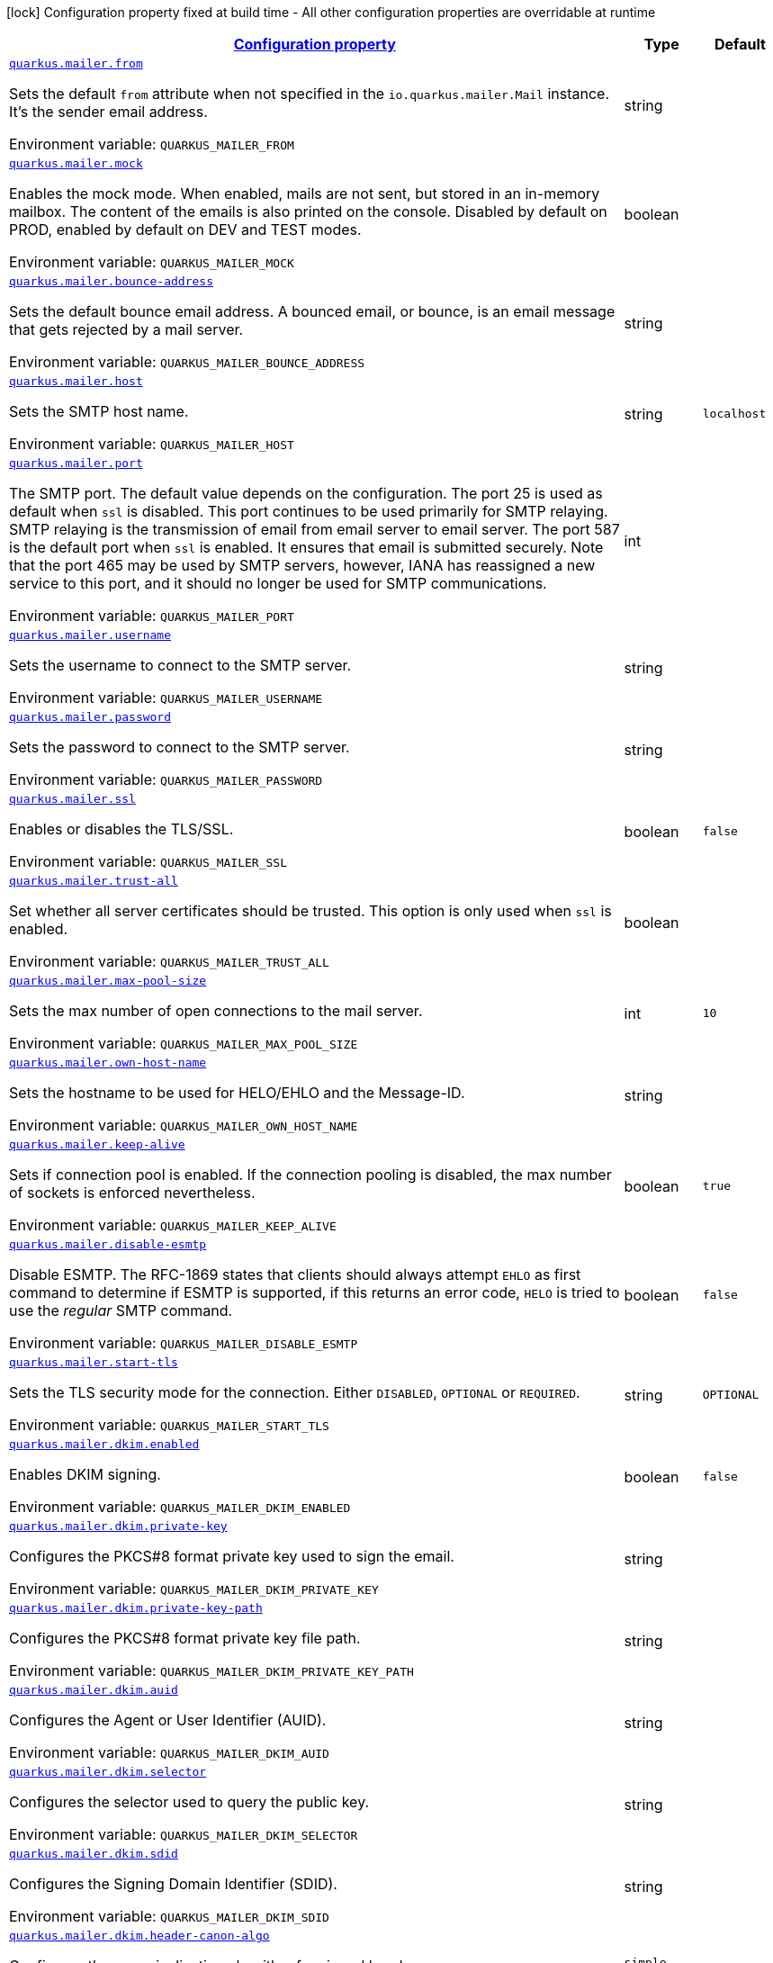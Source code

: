 
:summaryTableId: quarkus-mailer-general-config-items
[.configuration-legend]
icon:lock[title=Fixed at build time] Configuration property fixed at build time - All other configuration properties are overridable at runtime
[.configuration-reference, cols="80,.^10,.^10"]
|===

h|[[quarkus-mailer-general-config-items_configuration]]link:#quarkus-mailer-general-config-items_configuration[Configuration property]

h|Type
h|Default

a| [[quarkus-mailer-general-config-items_quarkus.mailer.from]]`link:#quarkus-mailer-general-config-items_quarkus.mailer.from[quarkus.mailer.from]`

[.description]
--
Sets the default `from` attribute when not specified in the `io.quarkus.mailer.Mail` instance. It's the sender email address.

ifdef::add-copy-button-to-env-var[]
Environment variable: env_var_with_copy_button:+++QUARKUS_MAILER_FROM+++[]
endif::add-copy-button-to-env-var[]
ifndef::add-copy-button-to-env-var[]
Environment variable: `+++QUARKUS_MAILER_FROM+++`
endif::add-copy-button-to-env-var[]
--|string 
|


a| [[quarkus-mailer-general-config-items_quarkus.mailer.mock]]`link:#quarkus-mailer-general-config-items_quarkus.mailer.mock[quarkus.mailer.mock]`

[.description]
--
Enables the mock mode. When enabled, mails are not sent, but stored in an in-memory mailbox. The content of the emails is also printed on the console. 
Disabled by default on PROD, enabled by default on DEV and TEST modes.

ifdef::add-copy-button-to-env-var[]
Environment variable: env_var_with_copy_button:+++QUARKUS_MAILER_MOCK+++[]
endif::add-copy-button-to-env-var[]
ifndef::add-copy-button-to-env-var[]
Environment variable: `+++QUARKUS_MAILER_MOCK+++`
endif::add-copy-button-to-env-var[]
--|boolean 
|


a| [[quarkus-mailer-general-config-items_quarkus.mailer.bounce-address]]`link:#quarkus-mailer-general-config-items_quarkus.mailer.bounce-address[quarkus.mailer.bounce-address]`

[.description]
--
Sets the default bounce email address. A bounced email, or bounce, is an email message that gets rejected by a mail server.

ifdef::add-copy-button-to-env-var[]
Environment variable: env_var_with_copy_button:+++QUARKUS_MAILER_BOUNCE_ADDRESS+++[]
endif::add-copy-button-to-env-var[]
ifndef::add-copy-button-to-env-var[]
Environment variable: `+++QUARKUS_MAILER_BOUNCE_ADDRESS+++`
endif::add-copy-button-to-env-var[]
--|string 
|


a| [[quarkus-mailer-general-config-items_quarkus.mailer.host]]`link:#quarkus-mailer-general-config-items_quarkus.mailer.host[quarkus.mailer.host]`

[.description]
--
Sets the SMTP host name.

ifdef::add-copy-button-to-env-var[]
Environment variable: env_var_with_copy_button:+++QUARKUS_MAILER_HOST+++[]
endif::add-copy-button-to-env-var[]
ifndef::add-copy-button-to-env-var[]
Environment variable: `+++QUARKUS_MAILER_HOST+++`
endif::add-copy-button-to-env-var[]
--|string 
|`localhost`


a| [[quarkus-mailer-general-config-items_quarkus.mailer.port]]`link:#quarkus-mailer-general-config-items_quarkus.mailer.port[quarkus.mailer.port]`

[.description]
--
The SMTP port. The default value depends on the configuration. The port 25 is used as default when `ssl` is disabled. This port continues to be used primarily for SMTP relaying. SMTP relaying is the transmission of email from email server to email server. The port 587 is the default port when `ssl` is enabled. It ensures that email is submitted securely. Note that the port 465 may be used by SMTP servers, however, IANA has reassigned a new service to this port, and it should no longer be used for SMTP communications.

ifdef::add-copy-button-to-env-var[]
Environment variable: env_var_with_copy_button:+++QUARKUS_MAILER_PORT+++[]
endif::add-copy-button-to-env-var[]
ifndef::add-copy-button-to-env-var[]
Environment variable: `+++QUARKUS_MAILER_PORT+++`
endif::add-copy-button-to-env-var[]
--|int 
|


a| [[quarkus-mailer-general-config-items_quarkus.mailer.username]]`link:#quarkus-mailer-general-config-items_quarkus.mailer.username[quarkus.mailer.username]`

[.description]
--
Sets the username to connect to the SMTP server.

ifdef::add-copy-button-to-env-var[]
Environment variable: env_var_with_copy_button:+++QUARKUS_MAILER_USERNAME+++[]
endif::add-copy-button-to-env-var[]
ifndef::add-copy-button-to-env-var[]
Environment variable: `+++QUARKUS_MAILER_USERNAME+++`
endif::add-copy-button-to-env-var[]
--|string 
|


a| [[quarkus-mailer-general-config-items_quarkus.mailer.password]]`link:#quarkus-mailer-general-config-items_quarkus.mailer.password[quarkus.mailer.password]`

[.description]
--
Sets the password to connect to the SMTP server.

ifdef::add-copy-button-to-env-var[]
Environment variable: env_var_with_copy_button:+++QUARKUS_MAILER_PASSWORD+++[]
endif::add-copy-button-to-env-var[]
ifndef::add-copy-button-to-env-var[]
Environment variable: `+++QUARKUS_MAILER_PASSWORD+++`
endif::add-copy-button-to-env-var[]
--|string 
|


a| [[quarkus-mailer-general-config-items_quarkus.mailer.ssl]]`link:#quarkus-mailer-general-config-items_quarkus.mailer.ssl[quarkus.mailer.ssl]`

[.description]
--
Enables or disables the TLS/SSL.

ifdef::add-copy-button-to-env-var[]
Environment variable: env_var_with_copy_button:+++QUARKUS_MAILER_SSL+++[]
endif::add-copy-button-to-env-var[]
ifndef::add-copy-button-to-env-var[]
Environment variable: `+++QUARKUS_MAILER_SSL+++`
endif::add-copy-button-to-env-var[]
--|boolean 
|`false`


a| [[quarkus-mailer-general-config-items_quarkus.mailer.trust-all]]`link:#quarkus-mailer-general-config-items_quarkus.mailer.trust-all[quarkus.mailer.trust-all]`

[.description]
--
Set whether all server certificates should be trusted. This option is only used when `ssl` is enabled.

ifdef::add-copy-button-to-env-var[]
Environment variable: env_var_with_copy_button:+++QUARKUS_MAILER_TRUST_ALL+++[]
endif::add-copy-button-to-env-var[]
ifndef::add-copy-button-to-env-var[]
Environment variable: `+++QUARKUS_MAILER_TRUST_ALL+++`
endif::add-copy-button-to-env-var[]
--|boolean 
|


a| [[quarkus-mailer-general-config-items_quarkus.mailer.max-pool-size]]`link:#quarkus-mailer-general-config-items_quarkus.mailer.max-pool-size[quarkus.mailer.max-pool-size]`

[.description]
--
Sets the max number of open connections to the mail server.

ifdef::add-copy-button-to-env-var[]
Environment variable: env_var_with_copy_button:+++QUARKUS_MAILER_MAX_POOL_SIZE+++[]
endif::add-copy-button-to-env-var[]
ifndef::add-copy-button-to-env-var[]
Environment variable: `+++QUARKUS_MAILER_MAX_POOL_SIZE+++`
endif::add-copy-button-to-env-var[]
--|int 
|`10`


a| [[quarkus-mailer-general-config-items_quarkus.mailer.own-host-name]]`link:#quarkus-mailer-general-config-items_quarkus.mailer.own-host-name[quarkus.mailer.own-host-name]`

[.description]
--
Sets the hostname to be used for HELO/EHLO and the Message-ID.

ifdef::add-copy-button-to-env-var[]
Environment variable: env_var_with_copy_button:+++QUARKUS_MAILER_OWN_HOST_NAME+++[]
endif::add-copy-button-to-env-var[]
ifndef::add-copy-button-to-env-var[]
Environment variable: `+++QUARKUS_MAILER_OWN_HOST_NAME+++`
endif::add-copy-button-to-env-var[]
--|string 
|


a| [[quarkus-mailer-general-config-items_quarkus.mailer.keep-alive]]`link:#quarkus-mailer-general-config-items_quarkus.mailer.keep-alive[quarkus.mailer.keep-alive]`

[.description]
--
Sets if connection pool is enabled. If the connection pooling is disabled, the max number of sockets is enforced nevertheless.

ifdef::add-copy-button-to-env-var[]
Environment variable: env_var_with_copy_button:+++QUARKUS_MAILER_KEEP_ALIVE+++[]
endif::add-copy-button-to-env-var[]
ifndef::add-copy-button-to-env-var[]
Environment variable: `+++QUARKUS_MAILER_KEEP_ALIVE+++`
endif::add-copy-button-to-env-var[]
--|boolean 
|`true`


a| [[quarkus-mailer-general-config-items_quarkus.mailer.disable-esmtp]]`link:#quarkus-mailer-general-config-items_quarkus.mailer.disable-esmtp[quarkus.mailer.disable-esmtp]`

[.description]
--
Disable ESMTP. The RFC-1869 states that clients should always attempt `EHLO` as first command to determine if ESMTP is supported, if this returns an error code, `HELO` is tried to use the _regular_ SMTP command.

ifdef::add-copy-button-to-env-var[]
Environment variable: env_var_with_copy_button:+++QUARKUS_MAILER_DISABLE_ESMTP+++[]
endif::add-copy-button-to-env-var[]
ifndef::add-copy-button-to-env-var[]
Environment variable: `+++QUARKUS_MAILER_DISABLE_ESMTP+++`
endif::add-copy-button-to-env-var[]
--|boolean 
|`false`


a| [[quarkus-mailer-general-config-items_quarkus.mailer.start-tls]]`link:#quarkus-mailer-general-config-items_quarkus.mailer.start-tls[quarkus.mailer.start-tls]`

[.description]
--
Sets the TLS security mode for the connection. Either `DISABLED`, `OPTIONAL` or `REQUIRED`.

ifdef::add-copy-button-to-env-var[]
Environment variable: env_var_with_copy_button:+++QUARKUS_MAILER_START_TLS+++[]
endif::add-copy-button-to-env-var[]
ifndef::add-copy-button-to-env-var[]
Environment variable: `+++QUARKUS_MAILER_START_TLS+++`
endif::add-copy-button-to-env-var[]
--|string 
|`OPTIONAL`


a| [[quarkus-mailer-general-config-items_quarkus.mailer.dkim.enabled]]`link:#quarkus-mailer-general-config-items_quarkus.mailer.dkim.enabled[quarkus.mailer.dkim.enabled]`

[.description]
--
Enables DKIM signing.

ifdef::add-copy-button-to-env-var[]
Environment variable: env_var_with_copy_button:+++QUARKUS_MAILER_DKIM_ENABLED+++[]
endif::add-copy-button-to-env-var[]
ifndef::add-copy-button-to-env-var[]
Environment variable: `+++QUARKUS_MAILER_DKIM_ENABLED+++`
endif::add-copy-button-to-env-var[]
--|boolean 
|`false`


a| [[quarkus-mailer-general-config-items_quarkus.mailer.dkim.private-key]]`link:#quarkus-mailer-general-config-items_quarkus.mailer.dkim.private-key[quarkus.mailer.dkim.private-key]`

[.description]
--
Configures the PKCS++#++8 format private key used to sign the email.

ifdef::add-copy-button-to-env-var[]
Environment variable: env_var_with_copy_button:+++QUARKUS_MAILER_DKIM_PRIVATE_KEY+++[]
endif::add-copy-button-to-env-var[]
ifndef::add-copy-button-to-env-var[]
Environment variable: `+++QUARKUS_MAILER_DKIM_PRIVATE_KEY+++`
endif::add-copy-button-to-env-var[]
--|string 
|


a| [[quarkus-mailer-general-config-items_quarkus.mailer.dkim.private-key-path]]`link:#quarkus-mailer-general-config-items_quarkus.mailer.dkim.private-key-path[quarkus.mailer.dkim.private-key-path]`

[.description]
--
Configures the PKCS++#++8 format private key file path.

ifdef::add-copy-button-to-env-var[]
Environment variable: env_var_with_copy_button:+++QUARKUS_MAILER_DKIM_PRIVATE_KEY_PATH+++[]
endif::add-copy-button-to-env-var[]
ifndef::add-copy-button-to-env-var[]
Environment variable: `+++QUARKUS_MAILER_DKIM_PRIVATE_KEY_PATH+++`
endif::add-copy-button-to-env-var[]
--|string 
|


a| [[quarkus-mailer-general-config-items_quarkus.mailer.dkim.auid]]`link:#quarkus-mailer-general-config-items_quarkus.mailer.dkim.auid[quarkus.mailer.dkim.auid]`

[.description]
--
Configures the Agent or User Identifier (AUID).

ifdef::add-copy-button-to-env-var[]
Environment variable: env_var_with_copy_button:+++QUARKUS_MAILER_DKIM_AUID+++[]
endif::add-copy-button-to-env-var[]
ifndef::add-copy-button-to-env-var[]
Environment variable: `+++QUARKUS_MAILER_DKIM_AUID+++`
endif::add-copy-button-to-env-var[]
--|string 
|


a| [[quarkus-mailer-general-config-items_quarkus.mailer.dkim.selector]]`link:#quarkus-mailer-general-config-items_quarkus.mailer.dkim.selector[quarkus.mailer.dkim.selector]`

[.description]
--
Configures the selector used to query the public key.

ifdef::add-copy-button-to-env-var[]
Environment variable: env_var_with_copy_button:+++QUARKUS_MAILER_DKIM_SELECTOR+++[]
endif::add-copy-button-to-env-var[]
ifndef::add-copy-button-to-env-var[]
Environment variable: `+++QUARKUS_MAILER_DKIM_SELECTOR+++`
endif::add-copy-button-to-env-var[]
--|string 
|


a| [[quarkus-mailer-general-config-items_quarkus.mailer.dkim.sdid]]`link:#quarkus-mailer-general-config-items_quarkus.mailer.dkim.sdid[quarkus.mailer.dkim.sdid]`

[.description]
--
Configures the Signing Domain Identifier (SDID).

ifdef::add-copy-button-to-env-var[]
Environment variable: env_var_with_copy_button:+++QUARKUS_MAILER_DKIM_SDID+++[]
endif::add-copy-button-to-env-var[]
ifndef::add-copy-button-to-env-var[]
Environment variable: `+++QUARKUS_MAILER_DKIM_SDID+++`
endif::add-copy-button-to-env-var[]
--|string 
|


a| [[quarkus-mailer-general-config-items_quarkus.mailer.dkim.header-canon-algo]]`link:#quarkus-mailer-general-config-items_quarkus.mailer.dkim.header-canon-algo[quarkus.mailer.dkim.header-canon-algo]`

[.description]
--
Configures the canonicalization algorithm for signed headers.

ifdef::add-copy-button-to-env-var[]
Environment variable: env_var_with_copy_button:+++QUARKUS_MAILER_DKIM_HEADER_CANON_ALGO+++[]
endif::add-copy-button-to-env-var[]
ifndef::add-copy-button-to-env-var[]
Environment variable: `+++QUARKUS_MAILER_DKIM_HEADER_CANON_ALGO+++`
endif::add-copy-button-to-env-var[]
-- a|
`simple`, `relaxed` 
|


a| [[quarkus-mailer-general-config-items_quarkus.mailer.dkim.body-canon-algo]]`link:#quarkus-mailer-general-config-items_quarkus.mailer.dkim.body-canon-algo[quarkus.mailer.dkim.body-canon-algo]`

[.description]
--
Configures the canonicalization algorithm for mail body.

ifdef::add-copy-button-to-env-var[]
Environment variable: env_var_with_copy_button:+++QUARKUS_MAILER_DKIM_BODY_CANON_ALGO+++[]
endif::add-copy-button-to-env-var[]
ifndef::add-copy-button-to-env-var[]
Environment variable: `+++QUARKUS_MAILER_DKIM_BODY_CANON_ALGO+++`
endif::add-copy-button-to-env-var[]
-- a|
`simple`, `relaxed` 
|


a| [[quarkus-mailer-general-config-items_quarkus.mailer.dkim.body-limit]]`link:#quarkus-mailer-general-config-items_quarkus.mailer.dkim.body-limit[quarkus.mailer.dkim.body-limit]`

[.description]
--
Configures the body limit to sign. Must be greater than zero.

ifdef::add-copy-button-to-env-var[]
Environment variable: env_var_with_copy_button:+++QUARKUS_MAILER_DKIM_BODY_LIMIT+++[]
endif::add-copy-button-to-env-var[]
ifndef::add-copy-button-to-env-var[]
Environment variable: `+++QUARKUS_MAILER_DKIM_BODY_LIMIT+++`
endif::add-copy-button-to-env-var[]
--|int 
|


a| [[quarkus-mailer-general-config-items_quarkus.mailer.dkim.signature-timestamp]]`link:#quarkus-mailer-general-config-items_quarkus.mailer.dkim.signature-timestamp[quarkus.mailer.dkim.signature-timestamp]`

[.description]
--
Configures to enable or disable signature sign timestamp.

ifdef::add-copy-button-to-env-var[]
Environment variable: env_var_with_copy_button:+++QUARKUS_MAILER_DKIM_SIGNATURE_TIMESTAMP+++[]
endif::add-copy-button-to-env-var[]
ifndef::add-copy-button-to-env-var[]
Environment variable: `+++QUARKUS_MAILER_DKIM_SIGNATURE_TIMESTAMP+++`
endif::add-copy-button-to-env-var[]
--|boolean 
|


a| [[quarkus-mailer-general-config-items_quarkus.mailer.dkim.expire-time]]`link:#quarkus-mailer-general-config-items_quarkus.mailer.dkim.expire-time[quarkus.mailer.dkim.expire-time]`

[.description]
--
Configures the expire time in seconds when the signature sign will be expired. Must be greater than zero.

ifdef::add-copy-button-to-env-var[]
Environment variable: env_var_with_copy_button:+++QUARKUS_MAILER_DKIM_EXPIRE_TIME+++[]
endif::add-copy-button-to-env-var[]
ifndef::add-copy-button-to-env-var[]
Environment variable: `+++QUARKUS_MAILER_DKIM_EXPIRE_TIME+++`
endif::add-copy-button-to-env-var[]
--|long 
|


a| [[quarkus-mailer-general-config-items_quarkus.mailer.dkim.signed-headers]]`link:#quarkus-mailer-general-config-items_quarkus.mailer.dkim.signed-headers[quarkus.mailer.dkim.signed-headers]`

[.description]
--
Configures the signed headers in DKIM, separated by commas. The order in the list matters.

ifdef::add-copy-button-to-env-var[]
Environment variable: env_var_with_copy_button:+++QUARKUS_MAILER_DKIM_SIGNED_HEADERS+++[]
endif::add-copy-button-to-env-var[]
ifndef::add-copy-button-to-env-var[]
Environment variable: `+++QUARKUS_MAILER_DKIM_SIGNED_HEADERS+++`
endif::add-copy-button-to-env-var[]
--|list of string 
|


a| [[quarkus-mailer-general-config-items_quarkus.mailer.login]]`link:#quarkus-mailer-general-config-items_quarkus.mailer.login[quarkus.mailer.login]`

[.description]
--
Sets the login mode for the connection. Either `NONE`, @++{++code DISABLED++}++, `OPTIONAL`, `REQUIRED` or `XOAUTH2`.  
 - DISABLED means no login will be attempted 
 - NONE means a login will be attempted if the server supports in and login credentials are set 
 - REQUIRED means that a login will be attempted if the server supports it and the send operation will fail otherwise 
 - XOAUTH2 means that a login will be attempted using Google Gmail Oauth2 tokens

ifdef::add-copy-button-to-env-var[]
Environment variable: env_var_with_copy_button:+++QUARKUS_MAILER_LOGIN+++[]
endif::add-copy-button-to-env-var[]
ifndef::add-copy-button-to-env-var[]
Environment variable: `+++QUARKUS_MAILER_LOGIN+++`
endif::add-copy-button-to-env-var[]
--|string 
|`NONE`


a| [[quarkus-mailer-general-config-items_quarkus.mailer.auth-methods]]`link:#quarkus-mailer-general-config-items_quarkus.mailer.auth-methods[quarkus.mailer.auth-methods]`

[.description]
--
Sets the allowed authentication methods. These methods will be used only if the server supports them. If not set, all supported methods may be used. The list is given as a space separated list, such as `DIGEST-MD5 CRAM-SHA256 CRAM-SHA1 CRAM-MD5 PLAIN LOGIN`.

ifdef::add-copy-button-to-env-var[]
Environment variable: env_var_with_copy_button:+++QUARKUS_MAILER_AUTH_METHODS+++[]
endif::add-copy-button-to-env-var[]
ifndef::add-copy-button-to-env-var[]
Environment variable: `+++QUARKUS_MAILER_AUTH_METHODS+++`
endif::add-copy-button-to-env-var[]
--|string 
|


a| [[quarkus-mailer-general-config-items_quarkus.mailer.truststore.password]]`link:#quarkus-mailer-general-config-items_quarkus.mailer.truststore.password[quarkus.mailer.truststore.password]`

[.description]
--
Sets the trust store password if any. Note that the password is only used for JKS and PCK++#++12 trust stores.

ifdef::add-copy-button-to-env-var[]
Environment variable: env_var_with_copy_button:+++QUARKUS_MAILER_TRUSTSTORE_PASSWORD+++[]
endif::add-copy-button-to-env-var[]
ifndef::add-copy-button-to-env-var[]
Environment variable: `+++QUARKUS_MAILER_TRUSTSTORE_PASSWORD+++`
endif::add-copy-button-to-env-var[]
--|string 
|


a| [[quarkus-mailer-general-config-items_quarkus.mailer.truststore.paths]]`link:#quarkus-mailer-general-config-items_quarkus.mailer.truststore.paths[quarkus.mailer.truststore.paths]`

[.description]
--
Sets the location of the trust store files. If you use JKS or PCK++#++12, only one path is allowed. If you use PEM files, you can specify multiple paths. 
The relative paths are relative to the application working directly.

ifdef::add-copy-button-to-env-var[]
Environment variable: env_var_with_copy_button:+++QUARKUS_MAILER_TRUSTSTORE_PATHS+++[]
endif::add-copy-button-to-env-var[]
ifndef::add-copy-button-to-env-var[]
Environment variable: `+++QUARKUS_MAILER_TRUSTSTORE_PATHS+++`
endif::add-copy-button-to-env-var[]
--|list of string 
|


a| [[quarkus-mailer-general-config-items_quarkus.mailer.truststore.type]]`link:#quarkus-mailer-general-config-items_quarkus.mailer.truststore.type[quarkus.mailer.truststore.type]`

[.description]
--
Sets the trust store type. By default, it guesses the type from the file name extension. For instance, `truststore.pem` will be seen as a PEM file, while `truststore.jks` will be seen as a JKS file. `truststore.p12` and `truststore.pfx` will both be seen as PKCS++#++12 files. Accepted values are: `JKS`, `PEM`, `PKCS`.

ifdef::add-copy-button-to-env-var[]
Environment variable: env_var_with_copy_button:+++QUARKUS_MAILER_TRUSTSTORE_TYPE+++[]
endif::add-copy-button-to-env-var[]
ifndef::add-copy-button-to-env-var[]
Environment variable: `+++QUARKUS_MAILER_TRUSTSTORE_TYPE+++`
endif::add-copy-button-to-env-var[]
--|string 
|


a| [[quarkus-mailer-general-config-items_quarkus.mailer.multi-part-only]]`link:#quarkus-mailer-general-config-items_quarkus.mailer.multi-part-only[quarkus.mailer.multi-part-only]`

[.description]
--
Whether the mail should always been sent as multipart even if they don't have attachments. When sets to true, the mail message will be encoded as multipart even for simple mails without attachments.

ifdef::add-copy-button-to-env-var[]
Environment variable: env_var_with_copy_button:+++QUARKUS_MAILER_MULTI_PART_ONLY+++[]
endif::add-copy-button-to-env-var[]
ifndef::add-copy-button-to-env-var[]
Environment variable: `+++QUARKUS_MAILER_MULTI_PART_ONLY+++`
endif::add-copy-button-to-env-var[]
--|boolean 
|`false`


a| [[quarkus-mailer-general-config-items_quarkus.mailer.allow-rcpt-errors]]`link:#quarkus-mailer-general-config-items_quarkus.mailer.allow-rcpt-errors[quarkus.mailer.allow-rcpt-errors]`

[.description]
--
Sets if sending allows recipients errors. If set to true, the mail will be sent to the recipients that the server accepted, if any.

ifdef::add-copy-button-to-env-var[]
Environment variable: env_var_with_copy_button:+++QUARKUS_MAILER_ALLOW_RCPT_ERRORS+++[]
endif::add-copy-button-to-env-var[]
ifndef::add-copy-button-to-env-var[]
Environment variable: `+++QUARKUS_MAILER_ALLOW_RCPT_ERRORS+++`
endif::add-copy-button-to-env-var[]
--|boolean 
|`false`


a| [[quarkus-mailer-general-config-items_quarkus.mailer.pipelining]]`link:#quarkus-mailer-general-config-items_quarkus.mailer.pipelining[quarkus.mailer.pipelining]`

[.description]
--
Enables or disables the pipelining capability if the SMTP server supports it.

ifdef::add-copy-button-to-env-var[]
Environment variable: env_var_with_copy_button:+++QUARKUS_MAILER_PIPELINING+++[]
endif::add-copy-button-to-env-var[]
ifndef::add-copy-button-to-env-var[]
Environment variable: `+++QUARKUS_MAILER_PIPELINING+++`
endif::add-copy-button-to-env-var[]
--|boolean 
|`true`


a| [[quarkus-mailer-general-config-items_quarkus.mailer.pool-cleaner-period]]`link:#quarkus-mailer-general-config-items_quarkus.mailer.pool-cleaner-period[quarkus.mailer.pool-cleaner-period]`

[.description]
--
Sets the connection pool cleaner period. Zero disables expiration checks and connections will remain in the pool until they are closed.

ifdef::add-copy-button-to-env-var[]
Environment variable: env_var_with_copy_button:+++QUARKUS_MAILER_POOL_CLEANER_PERIOD+++[]
endif::add-copy-button-to-env-var[]
ifndef::add-copy-button-to-env-var[]
Environment variable: `+++QUARKUS_MAILER_POOL_CLEANER_PERIOD+++`
endif::add-copy-button-to-env-var[]
--|link:https://docs.oracle.com/javase/8/docs/api/java/time/Duration.html[Duration]
  link:#duration-note-anchor-{summaryTableId}[icon:question-circle[], title=More information about the Duration format]
|`PT1S`


a| [[quarkus-mailer-general-config-items_quarkus.mailer.keep-alive-timeout]]`link:#quarkus-mailer-general-config-items_quarkus.mailer.keep-alive-timeout[quarkus.mailer.keep-alive-timeout]`

[.description]
--
Set the keep alive timeout for the SMTP connection. This value determines how long a connection remains unused in the pool before being evicted and closed. A timeout of 0 means there is no timeout.

ifdef::add-copy-button-to-env-var[]
Environment variable: env_var_with_copy_button:+++QUARKUS_MAILER_KEEP_ALIVE_TIMEOUT+++[]
endif::add-copy-button-to-env-var[]
ifndef::add-copy-button-to-env-var[]
Environment variable: `+++QUARKUS_MAILER_KEEP_ALIVE_TIMEOUT+++`
endif::add-copy-button-to-env-var[]
--|link:https://docs.oracle.com/javase/8/docs/api/java/time/Duration.html[Duration]
  link:#duration-note-anchor-{summaryTableId}[icon:question-circle[], title=More information about the Duration format]
|`PT300S`


a| [[quarkus-mailer-general-config-items_quarkus.mailer.ntlm.workstation]]`link:#quarkus-mailer-general-config-items_quarkus.mailer.ntlm.workstation[quarkus.mailer.ntlm.workstation]`

[.description]
--
Sets the workstation used on NTLM authentication.

ifdef::add-copy-button-to-env-var[]
Environment variable: env_var_with_copy_button:+++QUARKUS_MAILER_NTLM_WORKSTATION+++[]
endif::add-copy-button-to-env-var[]
ifndef::add-copy-button-to-env-var[]
Environment variable: `+++QUARKUS_MAILER_NTLM_WORKSTATION+++`
endif::add-copy-button-to-env-var[]
--|string 
|


a| [[quarkus-mailer-general-config-items_quarkus.mailer.ntlm.domain]]`link:#quarkus-mailer-general-config-items_quarkus.mailer.ntlm.domain[quarkus.mailer.ntlm.domain]`

[.description]
--
Sets the domain used on NTLM authentication.

ifdef::add-copy-button-to-env-var[]
Environment variable: env_var_with_copy_button:+++QUARKUS_MAILER_NTLM_DOMAIN+++[]
endif::add-copy-button-to-env-var[]
ifndef::add-copy-button-to-env-var[]
Environment variable: `+++QUARKUS_MAILER_NTLM_DOMAIN+++`
endif::add-copy-button-to-env-var[]
--|string 
|


h|[[quarkus-mailer-general-config-items_quarkus.mailer.named-mailers-additional-named-mailers]]link:#quarkus-mailer-general-config-items_quarkus.mailer.named-mailers-additional-named-mailers[Additional named mailers]

h|Type
h|Default

a| [[quarkus-mailer-general-config-items_quarkus.mailer.-mailer-name-.from]]`link:#quarkus-mailer-general-config-items_quarkus.mailer.-mailer-name-.from[quarkus.mailer."mailer-name".from]`

[.description]
--
Sets the default `from` attribute when not specified in the `io.quarkus.mailer.Mail` instance. It's the sender email address.

ifdef::add-copy-button-to-env-var[]
Environment variable: env_var_with_copy_button:+++QUARKUS_MAILER__MAILER_NAME__FROM+++[]
endif::add-copy-button-to-env-var[]
ifndef::add-copy-button-to-env-var[]
Environment variable: `+++QUARKUS_MAILER__MAILER_NAME__FROM+++`
endif::add-copy-button-to-env-var[]
--|string 
|


a| [[quarkus-mailer-general-config-items_quarkus.mailer.-mailer-name-.mock]]`link:#quarkus-mailer-general-config-items_quarkus.mailer.-mailer-name-.mock[quarkus.mailer."mailer-name".mock]`

[.description]
--
Enables the mock mode. When enabled, mails are not sent, but stored in an in-memory mailbox. The content of the emails is also printed on the console. 
Disabled by default on PROD, enabled by default on DEV and TEST modes.

ifdef::add-copy-button-to-env-var[]
Environment variable: env_var_with_copy_button:+++QUARKUS_MAILER__MAILER_NAME__MOCK+++[]
endif::add-copy-button-to-env-var[]
ifndef::add-copy-button-to-env-var[]
Environment variable: `+++QUARKUS_MAILER__MAILER_NAME__MOCK+++`
endif::add-copy-button-to-env-var[]
--|boolean 
|


a| [[quarkus-mailer-general-config-items_quarkus.mailer.-mailer-name-.bounce-address]]`link:#quarkus-mailer-general-config-items_quarkus.mailer.-mailer-name-.bounce-address[quarkus.mailer."mailer-name".bounce-address]`

[.description]
--
Sets the default bounce email address. A bounced email, or bounce, is an email message that gets rejected by a mail server.

ifdef::add-copy-button-to-env-var[]
Environment variable: env_var_with_copy_button:+++QUARKUS_MAILER__MAILER_NAME__BOUNCE_ADDRESS+++[]
endif::add-copy-button-to-env-var[]
ifndef::add-copy-button-to-env-var[]
Environment variable: `+++QUARKUS_MAILER__MAILER_NAME__BOUNCE_ADDRESS+++`
endif::add-copy-button-to-env-var[]
--|string 
|


a| [[quarkus-mailer-general-config-items_quarkus.mailer.-mailer-name-.host]]`link:#quarkus-mailer-general-config-items_quarkus.mailer.-mailer-name-.host[quarkus.mailer."mailer-name".host]`

[.description]
--
Sets the SMTP host name.

ifdef::add-copy-button-to-env-var[]
Environment variable: env_var_with_copy_button:+++QUARKUS_MAILER__MAILER_NAME__HOST+++[]
endif::add-copy-button-to-env-var[]
ifndef::add-copy-button-to-env-var[]
Environment variable: `+++QUARKUS_MAILER__MAILER_NAME__HOST+++`
endif::add-copy-button-to-env-var[]
--|string 
|`localhost`


a| [[quarkus-mailer-general-config-items_quarkus.mailer.-mailer-name-.port]]`link:#quarkus-mailer-general-config-items_quarkus.mailer.-mailer-name-.port[quarkus.mailer."mailer-name".port]`

[.description]
--
The SMTP port. The default value depends on the configuration. The port 25 is used as default when `ssl` is disabled. This port continues to be used primarily for SMTP relaying. SMTP relaying is the transmission of email from email server to email server. The port 587 is the default port when `ssl` is enabled. It ensures that email is submitted securely. Note that the port 465 may be used by SMTP servers, however, IANA has reassigned a new service to this port, and it should no longer be used for SMTP communications.

ifdef::add-copy-button-to-env-var[]
Environment variable: env_var_with_copy_button:+++QUARKUS_MAILER__MAILER_NAME__PORT+++[]
endif::add-copy-button-to-env-var[]
ifndef::add-copy-button-to-env-var[]
Environment variable: `+++QUARKUS_MAILER__MAILER_NAME__PORT+++`
endif::add-copy-button-to-env-var[]
--|int 
|


a| [[quarkus-mailer-general-config-items_quarkus.mailer.-mailer-name-.username]]`link:#quarkus-mailer-general-config-items_quarkus.mailer.-mailer-name-.username[quarkus.mailer."mailer-name".username]`

[.description]
--
Sets the username to connect to the SMTP server.

ifdef::add-copy-button-to-env-var[]
Environment variable: env_var_with_copy_button:+++QUARKUS_MAILER__MAILER_NAME__USERNAME+++[]
endif::add-copy-button-to-env-var[]
ifndef::add-copy-button-to-env-var[]
Environment variable: `+++QUARKUS_MAILER__MAILER_NAME__USERNAME+++`
endif::add-copy-button-to-env-var[]
--|string 
|


a| [[quarkus-mailer-general-config-items_quarkus.mailer.-mailer-name-.password]]`link:#quarkus-mailer-general-config-items_quarkus.mailer.-mailer-name-.password[quarkus.mailer."mailer-name".password]`

[.description]
--
Sets the password to connect to the SMTP server.

ifdef::add-copy-button-to-env-var[]
Environment variable: env_var_with_copy_button:+++QUARKUS_MAILER__MAILER_NAME__PASSWORD+++[]
endif::add-copy-button-to-env-var[]
ifndef::add-copy-button-to-env-var[]
Environment variable: `+++QUARKUS_MAILER__MAILER_NAME__PASSWORD+++`
endif::add-copy-button-to-env-var[]
--|string 
|


a| [[quarkus-mailer-general-config-items_quarkus.mailer.-mailer-name-.ssl]]`link:#quarkus-mailer-general-config-items_quarkus.mailer.-mailer-name-.ssl[quarkus.mailer."mailer-name".ssl]`

[.description]
--
Enables or disables the TLS/SSL.

ifdef::add-copy-button-to-env-var[]
Environment variable: env_var_with_copy_button:+++QUARKUS_MAILER__MAILER_NAME__SSL+++[]
endif::add-copy-button-to-env-var[]
ifndef::add-copy-button-to-env-var[]
Environment variable: `+++QUARKUS_MAILER__MAILER_NAME__SSL+++`
endif::add-copy-button-to-env-var[]
--|boolean 
|`false`


a| [[quarkus-mailer-general-config-items_quarkus.mailer.-mailer-name-.trust-all]]`link:#quarkus-mailer-general-config-items_quarkus.mailer.-mailer-name-.trust-all[quarkus.mailer."mailer-name".trust-all]`

[.description]
--
Set whether all server certificates should be trusted. This option is only used when `ssl` is enabled.

ifdef::add-copy-button-to-env-var[]
Environment variable: env_var_with_copy_button:+++QUARKUS_MAILER__MAILER_NAME__TRUST_ALL+++[]
endif::add-copy-button-to-env-var[]
ifndef::add-copy-button-to-env-var[]
Environment variable: `+++QUARKUS_MAILER__MAILER_NAME__TRUST_ALL+++`
endif::add-copy-button-to-env-var[]
--|boolean 
|


a| [[quarkus-mailer-general-config-items_quarkus.mailer.-mailer-name-.max-pool-size]]`link:#quarkus-mailer-general-config-items_quarkus.mailer.-mailer-name-.max-pool-size[quarkus.mailer."mailer-name".max-pool-size]`

[.description]
--
Sets the max number of open connections to the mail server.

ifdef::add-copy-button-to-env-var[]
Environment variable: env_var_with_copy_button:+++QUARKUS_MAILER__MAILER_NAME__MAX_POOL_SIZE+++[]
endif::add-copy-button-to-env-var[]
ifndef::add-copy-button-to-env-var[]
Environment variable: `+++QUARKUS_MAILER__MAILER_NAME__MAX_POOL_SIZE+++`
endif::add-copy-button-to-env-var[]
--|int 
|`10`


a| [[quarkus-mailer-general-config-items_quarkus.mailer.-mailer-name-.own-host-name]]`link:#quarkus-mailer-general-config-items_quarkus.mailer.-mailer-name-.own-host-name[quarkus.mailer."mailer-name".own-host-name]`

[.description]
--
Sets the hostname to be used for HELO/EHLO and the Message-ID.

ifdef::add-copy-button-to-env-var[]
Environment variable: env_var_with_copy_button:+++QUARKUS_MAILER__MAILER_NAME__OWN_HOST_NAME+++[]
endif::add-copy-button-to-env-var[]
ifndef::add-copy-button-to-env-var[]
Environment variable: `+++QUARKUS_MAILER__MAILER_NAME__OWN_HOST_NAME+++`
endif::add-copy-button-to-env-var[]
--|string 
|


a| [[quarkus-mailer-general-config-items_quarkus.mailer.-mailer-name-.keep-alive]]`link:#quarkus-mailer-general-config-items_quarkus.mailer.-mailer-name-.keep-alive[quarkus.mailer."mailer-name".keep-alive]`

[.description]
--
Sets if connection pool is enabled. If the connection pooling is disabled, the max number of sockets is enforced nevertheless.

ifdef::add-copy-button-to-env-var[]
Environment variable: env_var_with_copy_button:+++QUARKUS_MAILER__MAILER_NAME__KEEP_ALIVE+++[]
endif::add-copy-button-to-env-var[]
ifndef::add-copy-button-to-env-var[]
Environment variable: `+++QUARKUS_MAILER__MAILER_NAME__KEEP_ALIVE+++`
endif::add-copy-button-to-env-var[]
--|boolean 
|`true`


a| [[quarkus-mailer-general-config-items_quarkus.mailer.-mailer-name-.disable-esmtp]]`link:#quarkus-mailer-general-config-items_quarkus.mailer.-mailer-name-.disable-esmtp[quarkus.mailer."mailer-name".disable-esmtp]`

[.description]
--
Disable ESMTP. The RFC-1869 states that clients should always attempt `EHLO` as first command to determine if ESMTP is supported, if this returns an error code, `HELO` is tried to use the _regular_ SMTP command.

ifdef::add-copy-button-to-env-var[]
Environment variable: env_var_with_copy_button:+++QUARKUS_MAILER__MAILER_NAME__DISABLE_ESMTP+++[]
endif::add-copy-button-to-env-var[]
ifndef::add-copy-button-to-env-var[]
Environment variable: `+++QUARKUS_MAILER__MAILER_NAME__DISABLE_ESMTP+++`
endif::add-copy-button-to-env-var[]
--|boolean 
|`false`


a| [[quarkus-mailer-general-config-items_quarkus.mailer.-mailer-name-.start-tls]]`link:#quarkus-mailer-general-config-items_quarkus.mailer.-mailer-name-.start-tls[quarkus.mailer."mailer-name".start-tls]`

[.description]
--
Sets the TLS security mode for the connection. Either `DISABLED`, `OPTIONAL` or `REQUIRED`.

ifdef::add-copy-button-to-env-var[]
Environment variable: env_var_with_copy_button:+++QUARKUS_MAILER__MAILER_NAME__START_TLS+++[]
endif::add-copy-button-to-env-var[]
ifndef::add-copy-button-to-env-var[]
Environment variable: `+++QUARKUS_MAILER__MAILER_NAME__START_TLS+++`
endif::add-copy-button-to-env-var[]
--|string 
|`OPTIONAL`


a| [[quarkus-mailer-general-config-items_quarkus.mailer.-mailer-name-.dkim.enabled]]`link:#quarkus-mailer-general-config-items_quarkus.mailer.-mailer-name-.dkim.enabled[quarkus.mailer."mailer-name".dkim.enabled]`

[.description]
--
Enables DKIM signing.

ifdef::add-copy-button-to-env-var[]
Environment variable: env_var_with_copy_button:+++QUARKUS_MAILER__MAILER_NAME__DKIM_ENABLED+++[]
endif::add-copy-button-to-env-var[]
ifndef::add-copy-button-to-env-var[]
Environment variable: `+++QUARKUS_MAILER__MAILER_NAME__DKIM_ENABLED+++`
endif::add-copy-button-to-env-var[]
--|boolean 
|`false`


a| [[quarkus-mailer-general-config-items_quarkus.mailer.-mailer-name-.dkim.private-key]]`link:#quarkus-mailer-general-config-items_quarkus.mailer.-mailer-name-.dkim.private-key[quarkus.mailer."mailer-name".dkim.private-key]`

[.description]
--
Configures the PKCS++#++8 format private key used to sign the email.

ifdef::add-copy-button-to-env-var[]
Environment variable: env_var_with_copy_button:+++QUARKUS_MAILER__MAILER_NAME__DKIM_PRIVATE_KEY+++[]
endif::add-copy-button-to-env-var[]
ifndef::add-copy-button-to-env-var[]
Environment variable: `+++QUARKUS_MAILER__MAILER_NAME__DKIM_PRIVATE_KEY+++`
endif::add-copy-button-to-env-var[]
--|string 
|


a| [[quarkus-mailer-general-config-items_quarkus.mailer.-mailer-name-.dkim.private-key-path]]`link:#quarkus-mailer-general-config-items_quarkus.mailer.-mailer-name-.dkim.private-key-path[quarkus.mailer."mailer-name".dkim.private-key-path]`

[.description]
--
Configures the PKCS++#++8 format private key file path.

ifdef::add-copy-button-to-env-var[]
Environment variable: env_var_with_copy_button:+++QUARKUS_MAILER__MAILER_NAME__DKIM_PRIVATE_KEY_PATH+++[]
endif::add-copy-button-to-env-var[]
ifndef::add-copy-button-to-env-var[]
Environment variable: `+++QUARKUS_MAILER__MAILER_NAME__DKIM_PRIVATE_KEY_PATH+++`
endif::add-copy-button-to-env-var[]
--|string 
|


a| [[quarkus-mailer-general-config-items_quarkus.mailer.-mailer-name-.dkim.auid]]`link:#quarkus-mailer-general-config-items_quarkus.mailer.-mailer-name-.dkim.auid[quarkus.mailer."mailer-name".dkim.auid]`

[.description]
--
Configures the Agent or User Identifier (AUID).

ifdef::add-copy-button-to-env-var[]
Environment variable: env_var_with_copy_button:+++QUARKUS_MAILER__MAILER_NAME__DKIM_AUID+++[]
endif::add-copy-button-to-env-var[]
ifndef::add-copy-button-to-env-var[]
Environment variable: `+++QUARKUS_MAILER__MAILER_NAME__DKIM_AUID+++`
endif::add-copy-button-to-env-var[]
--|string 
|


a| [[quarkus-mailer-general-config-items_quarkus.mailer.-mailer-name-.dkim.selector]]`link:#quarkus-mailer-general-config-items_quarkus.mailer.-mailer-name-.dkim.selector[quarkus.mailer."mailer-name".dkim.selector]`

[.description]
--
Configures the selector used to query the public key.

ifdef::add-copy-button-to-env-var[]
Environment variable: env_var_with_copy_button:+++QUARKUS_MAILER__MAILER_NAME__DKIM_SELECTOR+++[]
endif::add-copy-button-to-env-var[]
ifndef::add-copy-button-to-env-var[]
Environment variable: `+++QUARKUS_MAILER__MAILER_NAME__DKIM_SELECTOR+++`
endif::add-copy-button-to-env-var[]
--|string 
|


a| [[quarkus-mailer-general-config-items_quarkus.mailer.-mailer-name-.dkim.sdid]]`link:#quarkus-mailer-general-config-items_quarkus.mailer.-mailer-name-.dkim.sdid[quarkus.mailer."mailer-name".dkim.sdid]`

[.description]
--
Configures the Signing Domain Identifier (SDID).

ifdef::add-copy-button-to-env-var[]
Environment variable: env_var_with_copy_button:+++QUARKUS_MAILER__MAILER_NAME__DKIM_SDID+++[]
endif::add-copy-button-to-env-var[]
ifndef::add-copy-button-to-env-var[]
Environment variable: `+++QUARKUS_MAILER__MAILER_NAME__DKIM_SDID+++`
endif::add-copy-button-to-env-var[]
--|string 
|


a| [[quarkus-mailer-general-config-items_quarkus.mailer.-mailer-name-.dkim.header-canon-algo]]`link:#quarkus-mailer-general-config-items_quarkus.mailer.-mailer-name-.dkim.header-canon-algo[quarkus.mailer."mailer-name".dkim.header-canon-algo]`

[.description]
--
Configures the canonicalization algorithm for signed headers.

ifdef::add-copy-button-to-env-var[]
Environment variable: env_var_with_copy_button:+++QUARKUS_MAILER__MAILER_NAME__DKIM_HEADER_CANON_ALGO+++[]
endif::add-copy-button-to-env-var[]
ifndef::add-copy-button-to-env-var[]
Environment variable: `+++QUARKUS_MAILER__MAILER_NAME__DKIM_HEADER_CANON_ALGO+++`
endif::add-copy-button-to-env-var[]
-- a|
`simple`, `relaxed` 
|


a| [[quarkus-mailer-general-config-items_quarkus.mailer.-mailer-name-.dkim.body-canon-algo]]`link:#quarkus-mailer-general-config-items_quarkus.mailer.-mailer-name-.dkim.body-canon-algo[quarkus.mailer."mailer-name".dkim.body-canon-algo]`

[.description]
--
Configures the canonicalization algorithm for mail body.

ifdef::add-copy-button-to-env-var[]
Environment variable: env_var_with_copy_button:+++QUARKUS_MAILER__MAILER_NAME__DKIM_BODY_CANON_ALGO+++[]
endif::add-copy-button-to-env-var[]
ifndef::add-copy-button-to-env-var[]
Environment variable: `+++QUARKUS_MAILER__MAILER_NAME__DKIM_BODY_CANON_ALGO+++`
endif::add-copy-button-to-env-var[]
-- a|
`simple`, `relaxed` 
|


a| [[quarkus-mailer-general-config-items_quarkus.mailer.-mailer-name-.dkim.body-limit]]`link:#quarkus-mailer-general-config-items_quarkus.mailer.-mailer-name-.dkim.body-limit[quarkus.mailer."mailer-name".dkim.body-limit]`

[.description]
--
Configures the body limit to sign. Must be greater than zero.

ifdef::add-copy-button-to-env-var[]
Environment variable: env_var_with_copy_button:+++QUARKUS_MAILER__MAILER_NAME__DKIM_BODY_LIMIT+++[]
endif::add-copy-button-to-env-var[]
ifndef::add-copy-button-to-env-var[]
Environment variable: `+++QUARKUS_MAILER__MAILER_NAME__DKIM_BODY_LIMIT+++`
endif::add-copy-button-to-env-var[]
--|int 
|


a| [[quarkus-mailer-general-config-items_quarkus.mailer.-mailer-name-.dkim.signature-timestamp]]`link:#quarkus-mailer-general-config-items_quarkus.mailer.-mailer-name-.dkim.signature-timestamp[quarkus.mailer."mailer-name".dkim.signature-timestamp]`

[.description]
--
Configures to enable or disable signature sign timestamp.

ifdef::add-copy-button-to-env-var[]
Environment variable: env_var_with_copy_button:+++QUARKUS_MAILER__MAILER_NAME__DKIM_SIGNATURE_TIMESTAMP+++[]
endif::add-copy-button-to-env-var[]
ifndef::add-copy-button-to-env-var[]
Environment variable: `+++QUARKUS_MAILER__MAILER_NAME__DKIM_SIGNATURE_TIMESTAMP+++`
endif::add-copy-button-to-env-var[]
--|boolean 
|


a| [[quarkus-mailer-general-config-items_quarkus.mailer.-mailer-name-.dkim.expire-time]]`link:#quarkus-mailer-general-config-items_quarkus.mailer.-mailer-name-.dkim.expire-time[quarkus.mailer."mailer-name".dkim.expire-time]`

[.description]
--
Configures the expire time in seconds when the signature sign will be expired. Must be greater than zero.

ifdef::add-copy-button-to-env-var[]
Environment variable: env_var_with_copy_button:+++QUARKUS_MAILER__MAILER_NAME__DKIM_EXPIRE_TIME+++[]
endif::add-copy-button-to-env-var[]
ifndef::add-copy-button-to-env-var[]
Environment variable: `+++QUARKUS_MAILER__MAILER_NAME__DKIM_EXPIRE_TIME+++`
endif::add-copy-button-to-env-var[]
--|long 
|


a| [[quarkus-mailer-general-config-items_quarkus.mailer.-mailer-name-.dkim.signed-headers]]`link:#quarkus-mailer-general-config-items_quarkus.mailer.-mailer-name-.dkim.signed-headers[quarkus.mailer."mailer-name".dkim.signed-headers]`

[.description]
--
Configures the signed headers in DKIM, separated by commas. The order in the list matters.

ifdef::add-copy-button-to-env-var[]
Environment variable: env_var_with_copy_button:+++QUARKUS_MAILER__MAILER_NAME__DKIM_SIGNED_HEADERS+++[]
endif::add-copy-button-to-env-var[]
ifndef::add-copy-button-to-env-var[]
Environment variable: `+++QUARKUS_MAILER__MAILER_NAME__DKIM_SIGNED_HEADERS+++`
endif::add-copy-button-to-env-var[]
--|list of string 
|


a| [[quarkus-mailer-general-config-items_quarkus.mailer.-mailer-name-.login]]`link:#quarkus-mailer-general-config-items_quarkus.mailer.-mailer-name-.login[quarkus.mailer."mailer-name".login]`

[.description]
--
Sets the login mode for the connection. Either `NONE`, @++{++code DISABLED++}++, `OPTIONAL`, `REQUIRED` or `XOAUTH2`.  
 - DISABLED means no login will be attempted 
 - NONE means a login will be attempted if the server supports in and login credentials are set 
 - REQUIRED means that a login will be attempted if the server supports it and the send operation will fail otherwise 
 - XOAUTH2 means that a login will be attempted using Google Gmail Oauth2 tokens

ifdef::add-copy-button-to-env-var[]
Environment variable: env_var_with_copy_button:+++QUARKUS_MAILER__MAILER_NAME__LOGIN+++[]
endif::add-copy-button-to-env-var[]
ifndef::add-copy-button-to-env-var[]
Environment variable: `+++QUARKUS_MAILER__MAILER_NAME__LOGIN+++`
endif::add-copy-button-to-env-var[]
--|string 
|`NONE`


a| [[quarkus-mailer-general-config-items_quarkus.mailer.-mailer-name-.auth-methods]]`link:#quarkus-mailer-general-config-items_quarkus.mailer.-mailer-name-.auth-methods[quarkus.mailer."mailer-name".auth-methods]`

[.description]
--
Sets the allowed authentication methods. These methods will be used only if the server supports them. If not set, all supported methods may be used. The list is given as a space separated list, such as `DIGEST-MD5 CRAM-SHA256 CRAM-SHA1 CRAM-MD5 PLAIN LOGIN`.

ifdef::add-copy-button-to-env-var[]
Environment variable: env_var_with_copy_button:+++QUARKUS_MAILER__MAILER_NAME__AUTH_METHODS+++[]
endif::add-copy-button-to-env-var[]
ifndef::add-copy-button-to-env-var[]
Environment variable: `+++QUARKUS_MAILER__MAILER_NAME__AUTH_METHODS+++`
endif::add-copy-button-to-env-var[]
--|string 
|


a| [[quarkus-mailer-general-config-items_quarkus.mailer.-mailer-name-.truststore.password]]`link:#quarkus-mailer-general-config-items_quarkus.mailer.-mailer-name-.truststore.password[quarkus.mailer."mailer-name".truststore.password]`

[.description]
--
Sets the trust store password if any. Note that the password is only used for JKS and PCK++#++12 trust stores.

ifdef::add-copy-button-to-env-var[]
Environment variable: env_var_with_copy_button:+++QUARKUS_MAILER__MAILER_NAME__TRUSTSTORE_PASSWORD+++[]
endif::add-copy-button-to-env-var[]
ifndef::add-copy-button-to-env-var[]
Environment variable: `+++QUARKUS_MAILER__MAILER_NAME__TRUSTSTORE_PASSWORD+++`
endif::add-copy-button-to-env-var[]
--|string 
|


a| [[quarkus-mailer-general-config-items_quarkus.mailer.-mailer-name-.truststore.paths]]`link:#quarkus-mailer-general-config-items_quarkus.mailer.-mailer-name-.truststore.paths[quarkus.mailer."mailer-name".truststore.paths]`

[.description]
--
Sets the location of the trust store files. If you use JKS or PCK++#++12, only one path is allowed. If you use PEM files, you can specify multiple paths. 
The relative paths are relative to the application working directly.

ifdef::add-copy-button-to-env-var[]
Environment variable: env_var_with_copy_button:+++QUARKUS_MAILER__MAILER_NAME__TRUSTSTORE_PATHS+++[]
endif::add-copy-button-to-env-var[]
ifndef::add-copy-button-to-env-var[]
Environment variable: `+++QUARKUS_MAILER__MAILER_NAME__TRUSTSTORE_PATHS+++`
endif::add-copy-button-to-env-var[]
--|list of string 
|


a| [[quarkus-mailer-general-config-items_quarkus.mailer.-mailer-name-.truststore.type]]`link:#quarkus-mailer-general-config-items_quarkus.mailer.-mailer-name-.truststore.type[quarkus.mailer."mailer-name".truststore.type]`

[.description]
--
Sets the trust store type. By default, it guesses the type from the file name extension. For instance, `truststore.pem` will be seen as a PEM file, while `truststore.jks` will be seen as a JKS file. `truststore.p12` and `truststore.pfx` will both be seen as PKCS++#++12 files. Accepted values are: `JKS`, `PEM`, `PKCS`.

ifdef::add-copy-button-to-env-var[]
Environment variable: env_var_with_copy_button:+++QUARKUS_MAILER__MAILER_NAME__TRUSTSTORE_TYPE+++[]
endif::add-copy-button-to-env-var[]
ifndef::add-copy-button-to-env-var[]
Environment variable: `+++QUARKUS_MAILER__MAILER_NAME__TRUSTSTORE_TYPE+++`
endif::add-copy-button-to-env-var[]
--|string 
|


a| [[quarkus-mailer-general-config-items_quarkus.mailer.-mailer-name-.multi-part-only]]`link:#quarkus-mailer-general-config-items_quarkus.mailer.-mailer-name-.multi-part-only[quarkus.mailer."mailer-name".multi-part-only]`

[.description]
--
Whether the mail should always been sent as multipart even if they don't have attachments. When sets to true, the mail message will be encoded as multipart even for simple mails without attachments.

ifdef::add-copy-button-to-env-var[]
Environment variable: env_var_with_copy_button:+++QUARKUS_MAILER__MAILER_NAME__MULTI_PART_ONLY+++[]
endif::add-copy-button-to-env-var[]
ifndef::add-copy-button-to-env-var[]
Environment variable: `+++QUARKUS_MAILER__MAILER_NAME__MULTI_PART_ONLY+++`
endif::add-copy-button-to-env-var[]
--|boolean 
|`false`


a| [[quarkus-mailer-general-config-items_quarkus.mailer.-mailer-name-.allow-rcpt-errors]]`link:#quarkus-mailer-general-config-items_quarkus.mailer.-mailer-name-.allow-rcpt-errors[quarkus.mailer."mailer-name".allow-rcpt-errors]`

[.description]
--
Sets if sending allows recipients errors. If set to true, the mail will be sent to the recipients that the server accepted, if any.

ifdef::add-copy-button-to-env-var[]
Environment variable: env_var_with_copy_button:+++QUARKUS_MAILER__MAILER_NAME__ALLOW_RCPT_ERRORS+++[]
endif::add-copy-button-to-env-var[]
ifndef::add-copy-button-to-env-var[]
Environment variable: `+++QUARKUS_MAILER__MAILER_NAME__ALLOW_RCPT_ERRORS+++`
endif::add-copy-button-to-env-var[]
--|boolean 
|`false`


a| [[quarkus-mailer-general-config-items_quarkus.mailer.-mailer-name-.pipelining]]`link:#quarkus-mailer-general-config-items_quarkus.mailer.-mailer-name-.pipelining[quarkus.mailer."mailer-name".pipelining]`

[.description]
--
Enables or disables the pipelining capability if the SMTP server supports it.

ifdef::add-copy-button-to-env-var[]
Environment variable: env_var_with_copy_button:+++QUARKUS_MAILER__MAILER_NAME__PIPELINING+++[]
endif::add-copy-button-to-env-var[]
ifndef::add-copy-button-to-env-var[]
Environment variable: `+++QUARKUS_MAILER__MAILER_NAME__PIPELINING+++`
endif::add-copy-button-to-env-var[]
--|boolean 
|`true`


a| [[quarkus-mailer-general-config-items_quarkus.mailer.-mailer-name-.pool-cleaner-period]]`link:#quarkus-mailer-general-config-items_quarkus.mailer.-mailer-name-.pool-cleaner-period[quarkus.mailer."mailer-name".pool-cleaner-period]`

[.description]
--
Sets the connection pool cleaner period. Zero disables expiration checks and connections will remain in the pool until they are closed.

ifdef::add-copy-button-to-env-var[]
Environment variable: env_var_with_copy_button:+++QUARKUS_MAILER__MAILER_NAME__POOL_CLEANER_PERIOD+++[]
endif::add-copy-button-to-env-var[]
ifndef::add-copy-button-to-env-var[]
Environment variable: `+++QUARKUS_MAILER__MAILER_NAME__POOL_CLEANER_PERIOD+++`
endif::add-copy-button-to-env-var[]
--|link:https://docs.oracle.com/javase/8/docs/api/java/time/Duration.html[Duration]
  link:#duration-note-anchor-{summaryTableId}[icon:question-circle[], title=More information about the Duration format]
|`PT1S`


a| [[quarkus-mailer-general-config-items_quarkus.mailer.-mailer-name-.keep-alive-timeout]]`link:#quarkus-mailer-general-config-items_quarkus.mailer.-mailer-name-.keep-alive-timeout[quarkus.mailer."mailer-name".keep-alive-timeout]`

[.description]
--
Set the keep alive timeout for the SMTP connection. This value determines how long a connection remains unused in the pool before being evicted and closed. A timeout of 0 means there is no timeout.

ifdef::add-copy-button-to-env-var[]
Environment variable: env_var_with_copy_button:+++QUARKUS_MAILER__MAILER_NAME__KEEP_ALIVE_TIMEOUT+++[]
endif::add-copy-button-to-env-var[]
ifndef::add-copy-button-to-env-var[]
Environment variable: `+++QUARKUS_MAILER__MAILER_NAME__KEEP_ALIVE_TIMEOUT+++`
endif::add-copy-button-to-env-var[]
--|link:https://docs.oracle.com/javase/8/docs/api/java/time/Duration.html[Duration]
  link:#duration-note-anchor-{summaryTableId}[icon:question-circle[], title=More information about the Duration format]
|`PT300S`


a| [[quarkus-mailer-general-config-items_quarkus.mailer.-mailer-name-.ntlm.workstation]]`link:#quarkus-mailer-general-config-items_quarkus.mailer.-mailer-name-.ntlm.workstation[quarkus.mailer."mailer-name".ntlm.workstation]`

[.description]
--
Sets the workstation used on NTLM authentication.

ifdef::add-copy-button-to-env-var[]
Environment variable: env_var_with_copy_button:+++QUARKUS_MAILER__MAILER_NAME__NTLM_WORKSTATION+++[]
endif::add-copy-button-to-env-var[]
ifndef::add-copy-button-to-env-var[]
Environment variable: `+++QUARKUS_MAILER__MAILER_NAME__NTLM_WORKSTATION+++`
endif::add-copy-button-to-env-var[]
--|string 
|


a| [[quarkus-mailer-general-config-items_quarkus.mailer.-mailer-name-.ntlm.domain]]`link:#quarkus-mailer-general-config-items_quarkus.mailer.-mailer-name-.ntlm.domain[quarkus.mailer."mailer-name".ntlm.domain]`

[.description]
--
Sets the domain used on NTLM authentication.

ifdef::add-copy-button-to-env-var[]
Environment variable: env_var_with_copy_button:+++QUARKUS_MAILER__MAILER_NAME__NTLM_DOMAIN+++[]
endif::add-copy-button-to-env-var[]
ifndef::add-copy-button-to-env-var[]
Environment variable: `+++QUARKUS_MAILER__MAILER_NAME__NTLM_DOMAIN+++`
endif::add-copy-button-to-env-var[]
--|string 
|

|===
ifndef::no-duration-note[]
[NOTE]
[id='duration-note-anchor-{summaryTableId}']
.About the Duration format
====
The format for durations uses the standard `java.time.Duration` format.
You can learn more about it in the link:https://docs.oracle.com/javase/8/docs/api/java/time/Duration.html#parse-java.lang.CharSequence-[Duration#parse() javadoc].

You can also provide duration values starting with a number.
In this case, if the value consists only of a number, the converter treats the value as seconds.
Otherwise, `PT` is implicitly prepended to the value to obtain a standard `java.time.Duration` format.
====
endif::no-duration-note[]
